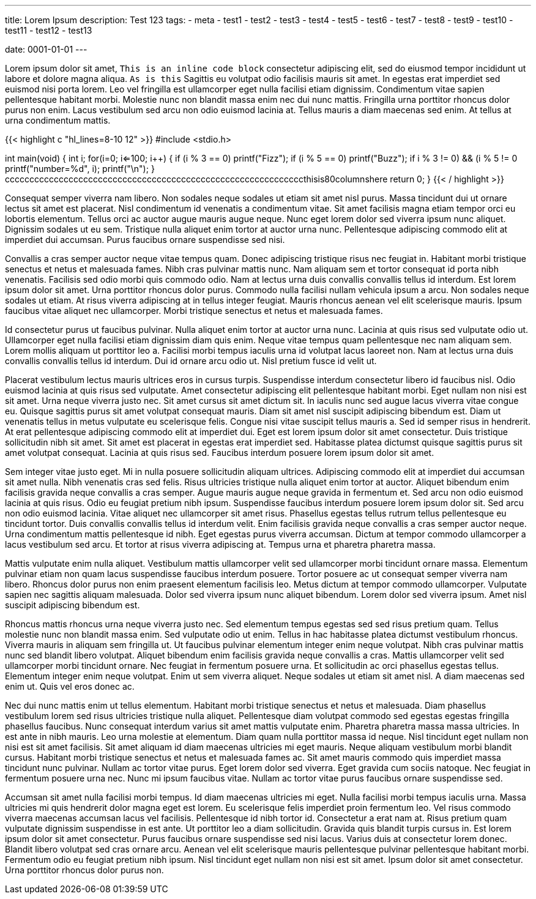 ---
title: Lorem Ipsum 
description: Test 123
// type: post
tags: 
  - meta
  - test1
  - test2
  - test3
  - test4
  - test5
  - test6
  - test7
  - test8
  - test9
  - test10
  - test11
  - test12
  - test13

date: 0001-01-01
---

Lorem ipsum dolor sit amet, `This is an inline code block` consectetur adipiscing elit, sed do eiusmod tempor incididunt ut labore et dolore magna aliqua. `As is this` Sagittis eu volutpat odio facilisis mauris sit amet. In egestas erat imperdiet sed euismod nisi porta lorem. Leo vel fringilla est ullamcorper eget nulla facilisi etiam dignissim. Condimentum vitae sapien pellentesque habitant morbi. Molestie nunc non blandit massa enim nec dui nunc mattis. Fringilla urna porttitor rhoncus dolor purus non enim. Lacus vestibulum sed arcu non odio euismod lacinia at. Tellus mauris a diam maecenas sed enim. At tellus at urna condimentum mattis.

{{< highlight c "hl_lines=8-10 12" >}}
#include <stdio.h>

int main(void)
{
    int i;
    for(i=0; i<=100; i++)
    {
        if (i % 3 == 0)
            printf("Fizz");
        if (i % 5 == 0)
            printf("Buzz");
        if ((i % 3 != 0) && (i % 5 != 0))
            printf("number=%d", i);
        printf("\n");
    }
cccccccccccccccccccccccccccccccccccccccccccccccccccccccccccccthisis80columnshere
    return 0;
}
{{< / highlight >}}

Consequat semper viverra nam libero. Non sodales neque sodales ut etiam sit amet nisl purus. Massa tincidunt dui ut ornare lectus sit amet est placerat. Nisl condimentum id venenatis a condimentum vitae. Sit amet facilisis magna etiam tempor orci eu lobortis elementum. Tellus orci ac auctor augue mauris augue neque. Nunc eget lorem dolor sed viverra ipsum nunc aliquet. Dignissim sodales ut eu sem. Tristique nulla aliquet enim tortor at auctor urna nunc. Pellentesque adipiscing commodo elit at imperdiet dui accumsan. Purus faucibus ornare suspendisse sed nisi.

Convallis a cras semper auctor neque vitae tempus quam. Donec adipiscing tristique risus nec feugiat in. Habitant morbi tristique senectus et netus et malesuada fames. Nibh cras pulvinar mattis nunc. Nam aliquam sem et tortor consequat id porta nibh venenatis. Facilisis sed odio morbi quis commodo odio. Nam at lectus urna duis convallis convallis tellus id interdum. Est lorem ipsum dolor sit amet. Urna porttitor rhoncus dolor purus. Commodo nulla facilisi nullam vehicula ipsum a arcu. Non sodales neque sodales ut etiam. At risus viverra adipiscing at in tellus integer feugiat. Mauris rhoncus aenean vel elit scelerisque mauris. Ipsum faucibus vitae aliquet nec ullamcorper. Morbi tristique senectus et netus et malesuada fames.

Id consectetur purus ut faucibus pulvinar. Nulla aliquet enim tortor at auctor urna nunc. Lacinia at quis risus sed vulputate odio ut. Ullamcorper eget nulla facilisi etiam dignissim diam quis enim. Neque vitae tempus quam pellentesque nec nam aliquam sem. Lorem mollis aliquam ut porttitor leo a. Facilisi morbi tempus iaculis urna id volutpat lacus laoreet non. Nam at lectus urna duis convallis convallis tellus id interdum. Dui id ornare arcu odio ut. Nisl pretium fusce id velit ut.

Placerat vestibulum lectus mauris ultrices eros in cursus turpis. Suspendisse interdum consectetur libero id faucibus nisl. Odio euismod lacinia at quis risus sed vulputate. Amet consectetur adipiscing elit pellentesque habitant morbi. Eget nullam non nisi est sit amet. Urna neque viverra justo nec. Sit amet cursus sit amet dictum sit. In iaculis nunc sed augue lacus viverra vitae congue eu. Quisque sagittis purus sit amet volutpat consequat mauris. Diam sit amet nisl suscipit adipiscing bibendum est. Diam ut venenatis tellus in metus vulputate eu scelerisque felis. Congue nisi vitae suscipit tellus mauris a. Sed id semper risus in hendrerit. At erat pellentesque adipiscing commodo elit at imperdiet dui. Eget est lorem ipsum dolor sit amet consectetur. Duis tristique sollicitudin nibh sit amet. Sit amet est placerat in egestas erat imperdiet sed. Habitasse platea dictumst quisque sagittis purus sit amet volutpat consequat. Lacinia at quis risus sed. Faucibus interdum posuere lorem ipsum dolor sit amet.

Sem integer vitae justo eget. Mi in nulla posuere sollicitudin aliquam ultrices. Adipiscing commodo elit at imperdiet dui accumsan sit amet nulla. Nibh venenatis cras sed felis. Risus ultricies tristique nulla aliquet enim tortor at auctor. Aliquet bibendum enim facilisis gravida neque convallis a cras semper. Augue mauris augue neque gravida in fermentum et. Sed arcu non odio euismod lacinia at quis risus. Odio eu feugiat pretium nibh ipsum. Suspendisse faucibus interdum posuere lorem ipsum dolor sit. Sed arcu non odio euismod lacinia. Vitae aliquet nec ullamcorper sit amet risus. Phasellus egestas tellus rutrum tellus pellentesque eu tincidunt tortor. Duis convallis convallis tellus id interdum velit. Enim facilisis gravida neque convallis a cras semper auctor neque. Urna condimentum mattis pellentesque id nibh. Eget egestas purus viverra accumsan. Dictum at tempor commodo ullamcorper a lacus vestibulum sed arcu. Et tortor at risus viverra adipiscing at. Tempus urna et pharetra pharetra massa.

Mattis vulputate enim nulla aliquet. Vestibulum mattis ullamcorper velit sed ullamcorper morbi tincidunt ornare massa. Elementum pulvinar etiam non quam lacus suspendisse faucibus interdum posuere. Tortor posuere ac ut consequat semper viverra nam libero. Rhoncus dolor purus non enim praesent elementum facilisis leo. Metus dictum at tempor commodo ullamcorper. Vulputate sapien nec sagittis aliquam malesuada. Dolor sed viverra ipsum nunc aliquet bibendum. Lorem dolor sed viverra ipsum. Amet nisl suscipit adipiscing bibendum est.

Rhoncus mattis rhoncus urna neque viverra justo nec. Sed elementum tempus egestas sed sed risus pretium quam. Tellus molestie nunc non blandit massa enim. Sed vulputate odio ut enim. Tellus in hac habitasse platea dictumst vestibulum rhoncus. Viverra mauris in aliquam sem fringilla ut. Ut faucibus pulvinar elementum integer enim neque volutpat. Nibh cras pulvinar mattis nunc sed blandit libero volutpat. Aliquet bibendum enim facilisis gravida neque convallis a cras. Mattis ullamcorper velit sed ullamcorper morbi tincidunt ornare. Nec feugiat in fermentum posuere urna. Et sollicitudin ac orci phasellus egestas tellus. Elementum integer enim neque volutpat. Enim ut sem viverra aliquet. Neque sodales ut etiam sit amet nisl. A diam maecenas sed enim ut. Quis vel eros donec ac.

Nec dui nunc mattis enim ut tellus elementum. Habitant morbi tristique senectus et netus et malesuada. Diam phasellus vestibulum lorem sed risus ultricies tristique nulla aliquet. Pellentesque diam volutpat commodo sed egestas egestas fringilla phasellus faucibus. Nunc consequat interdum varius sit amet mattis vulputate enim. Pharetra pharetra massa massa ultricies. In est ante in nibh mauris. Leo urna molestie at elementum. Diam quam nulla porttitor massa id neque. Nisl tincidunt eget nullam non nisi est sit amet facilisis. Sit amet aliquam id diam maecenas ultricies mi eget mauris. Neque aliquam vestibulum morbi blandit cursus. Habitant morbi tristique senectus et netus et malesuada fames ac. Sit amet mauris commodo quis imperdiet massa tincidunt nunc pulvinar. Nullam ac tortor vitae purus. Eget lorem dolor sed viverra. Eget gravida cum sociis natoque. Nec feugiat in fermentum posuere urna nec. Nunc mi ipsum faucibus vitae. Nullam ac tortor vitae purus faucibus ornare suspendisse sed.

Accumsan sit amet nulla facilisi morbi tempus. Id diam maecenas ultricies mi eget. Nulla facilisi morbi tempus iaculis urna. Massa ultricies mi quis hendrerit dolor magna eget est lorem. Eu scelerisque felis imperdiet proin fermentum leo. Vel risus commodo viverra maecenas accumsan lacus vel facilisis. Pellentesque id nibh tortor id. Consectetur a erat nam at. Risus pretium quam vulputate dignissim suspendisse in est ante. Ut porttitor leo a diam sollicitudin. Gravida quis blandit turpis cursus in. Est lorem ipsum dolor sit amet consectetur. Purus faucibus ornare suspendisse sed nisi lacus. Varius duis at consectetur lorem donec. Blandit libero volutpat sed cras ornare arcu. Aenean vel elit scelerisque mauris pellentesque pulvinar pellentesque habitant morbi. Fermentum odio eu feugiat pretium nibh ipsum. Nisl tincidunt eget nullam non nisi est sit amet. Ipsum dolor sit amet consectetur. Urna porttitor rhoncus dolor purus non.